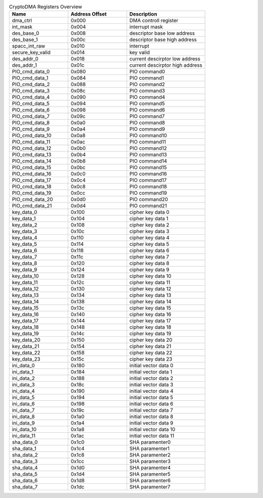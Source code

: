 .. _table_cryptodma_registers_overview:
.. table:: CryptoDMA Registers Overview
	:widths: 3 3 4

	+----------------------+---------+------------------------------------+
	| Name                 | Address | Description                        |
	|                      | Offset  |                                    |
	+======================+=========+====================================+
	| dma_ctrl             | 0x000   | DMA controll register              |
	+----------------------+---------+------------------------------------+
	| int_mask             | 0x004   | interrupt mask                     |
	+----------------------+---------+------------------------------------+
	| des_base_0           | 0x008   | descriptor base low address        |
	+----------------------+---------+------------------------------------+
	| des_base_1           | 0x00c   | descriptor base high address       |
	+----------------------+---------+------------------------------------+
	| spacc_int_raw        | 0x010   | interrupt                          |
	+----------------------+---------+------------------------------------+
	| secure_key_valid     | 0x014   | key valid                          |
	+----------------------+---------+------------------------------------+
	| des_addr_0           | 0x018   | current descirptor low address     |
	+----------------------+---------+------------------------------------+
	| des_addr_1           | 0x01c   | current descirptor high address    |
	+----------------------+---------+------------------------------------+
	| PIO_cmd_data_0       | 0x080   | PIO command0                       |
	+----------------------+---------+------------------------------------+
	| PIO_cmd_data_1       | 0x084   | PIO command1                       |
	+----------------------+---------+------------------------------------+
	| PIO_cmd_data_2       | 0x088   | PIO command2                       |
	+----------------------+---------+------------------------------------+
	| PIO_cmd_data_3       | 0x08c   | PIO command3                       |
	+----------------------+---------+------------------------------------+
	| PIO_cmd_data_4       | 0x090   | PIO command4                       |
	+----------------------+---------+------------------------------------+
	| PIO_cmd_data_5       | 0x094   | PIO command5                       |
	+----------------------+---------+------------------------------------+
	| PIO_cmd_data_6       | 0x098   | PIO command6                       |
	+----------------------+---------+------------------------------------+
	| PIO_cmd_data_7       | 0x09c   | PIO command7                       |
	+----------------------+---------+------------------------------------+
	| PIO_cmd_data_8       | 0x0a0   | PIO command8                       |
	+----------------------+---------+------------------------------------+
	| PIO_cmd_data_9       | 0x0a4   | PIO command9                       |
	+----------------------+---------+------------------------------------+
	| PIO_cmd_data_10      | 0x0a8   | PIO command10                      |
	+----------------------+---------+------------------------------------+
	| PIO_cmd_data_11      | 0x0ac   | PIO command11                      |
	+----------------------+---------+------------------------------------+
	| PIO_cmd_data_12      | 0x0b0   | PIO command12                      |
	+----------------------+---------+------------------------------------+
	| PIO_cmd_data_13      | 0x0b4   | PIO command13                      |
	+----------------------+---------+------------------------------------+
	| PIO_cmd_data_14      | 0x0b8   | PIO command14                      |
	+----------------------+---------+------------------------------------+
	| PIO_cmd_data_15      | 0x0bc   | PIO command15                      |
	+----------------------+---------+------------------------------------+
	| PIO_cmd_data_16      | 0x0c0   | PIO command16                      |
	+----------------------+---------+------------------------------------+
	| PIO_cmd_data_17      | 0x0c4   | PIO command17                      |
	+----------------------+---------+------------------------------------+
	| PIO_cmd_data_18      | 0x0c8   | PIO command18                      |
	+----------------------+---------+------------------------------------+
	| PIO_cmd_data_19      | 0x0cc   | PIO command19                      |
	+----------------------+---------+------------------------------------+
	| PIO_cmd_data_20      | 0x0d0   | PIO command20                      |
	+----------------------+---------+------------------------------------+
	| PIO_cmd_data_21      | 0x0d4   | PIO command21                      |
	+----------------------+---------+------------------------------------+
	| key_data_0           | 0x100   | cipher key data 0                  |
	+----------------------+---------+------------------------------------+
	| key_data_1           | 0x104   | cipher key data 1                  |
	+----------------------+---------+------------------------------------+
	| key_data_2           | 0x108   | cipher key data 2                  |
	+----------------------+---------+------------------------------------+
	| key_data_3           | 0x10c   | cipher key data 3                  |
	+----------------------+---------+------------------------------------+
	| key_data_4           | 0x110   | cipher key data 4                  |
	+----------------------+---------+------------------------------------+
	| key_data_5           | 0x114   | cipher key data 5                  |
	+----------------------+---------+------------------------------------+
	| key_data_6           | 0x118   | cipher key data 6                  |
	+----------------------+---------+------------------------------------+
	| key_data_7           | 0x11c   | cipher key data 7                  |
	+----------------------+---------+------------------------------------+
	| key_data_8           | 0x120   | cipher key data 8                  |
	+----------------------+---------+------------------------------------+
	| key_data_9           | 0x124   | cipher key data 9                  |
	+----------------------+---------+------------------------------------+
	| key_data_10          | 0x128   | cipher key data 10                 |
	+----------------------+---------+------------------------------------+
	| key_data_11          | 0x12c   | cipher key data 11                 |
	+----------------------+---------+------------------------------------+
	| key_data_12          | 0x130   | cipher key data 12                 |
	+----------------------+---------+------------------------------------+
	| key_data_13          | 0x134   | cipher key data 13                 |
	+----------------------+---------+------------------------------------+
	| key_data_14          | 0x138   | cipher key data 14                 |
	+----------------------+---------+------------------------------------+
	| key_data_15          | 0x13c   | cipher key data 15                 |
	+----------------------+---------+------------------------------------+
	| key_data_16          | 0x140   | cipher key data 16                 |
	+----------------------+---------+------------------------------------+
	| key_data_17          | 0x144   | cipher key data 17                 |
	+----------------------+---------+------------------------------------+
	| key_data_18          | 0x148   | cipher key data 18                 |
	+----------------------+---------+------------------------------------+
	| key_data_19          | 0x14c   | cipher key data 19                 |
	+----------------------+---------+------------------------------------+
	| key_data_20          | 0x150   | cipher key data 20                 |
	+----------------------+---------+------------------------------------+
	| key_data_21          | 0x154   | cipher key data 21                 |
	+----------------------+---------+------------------------------------+
	| key_data_22          | 0x158   | cipher key data 22                 |
	+----------------------+---------+------------------------------------+
	| key_data_23          | 0x15c   | cipher key data 23                 |
	+----------------------+---------+------------------------------------+
	| ini_data_0           | 0x180   | initial vector data 0              |
	+----------------------+---------+------------------------------------+
	| ini_data_1           | 0x184   | initial vector data 1              |
	+----------------------+---------+------------------------------------+
	| ini_data_2           | 0x188   | initial vector data 2              |
	+----------------------+---------+------------------------------------+
	| ini_data_3           | 0x18c   | initial vector data 3              |
	+----------------------+---------+------------------------------------+
	| ini_data_4           | 0x190   | initial vector data 4              |
	+----------------------+---------+------------------------------------+
	| ini_data_5           | 0x194   | initial vector data 5              |
	+----------------------+---------+------------------------------------+
	| ini_data_6           | 0x198   | initial vector data 6              |
	+----------------------+---------+------------------------------------+
	| ini_data_7           | 0x19c   | initial vector data 7              |
	+----------------------+---------+------------------------------------+
	| ini_data_8           | 0x1a0   | initial vector data 8              |
	+----------------------+---------+------------------------------------+
	| ini_data_9           | 0x1a4   | initial vector data 9              |
	+----------------------+---------+------------------------------------+
	| ini_data_10          | 0x1a8   | initial vector data 10             |
	+----------------------+---------+------------------------------------+
	| ini_data_11          | 0x1ac   | initial vector data 11             |
	+----------------------+---------+------------------------------------+
	| sha_data_0           | 0x1c0   | SHA paramenter0                    |
	+----------------------+---------+------------------------------------+
	| sha_data_1           | 0x1c4   | SHA paramenter1                    |
	+----------------------+---------+------------------------------------+
	| sha_data_2           | 0x1c8   | SHA paramenter2                    |
	+----------------------+---------+------------------------------------+
	| sha_data_3           | 0x1cc   | SHA paramenter3                    |
	+----------------------+---------+------------------------------------+
	| sha_data_4           | 0x1d0   | SHA paramenter4                    |
	+----------------------+---------+------------------------------------+
	| sha_data_5           | 0x1d4   | SHA paramenter5                    |
	+----------------------+---------+------------------------------------+
	| sha_data_6           | 0x1d8   | SHA paramenter6                    |
	+----------------------+---------+------------------------------------+
	| sha_data_7           | 0x1dc   | SHA paramenter7                    |
	+----------------------+---------+------------------------------------+
